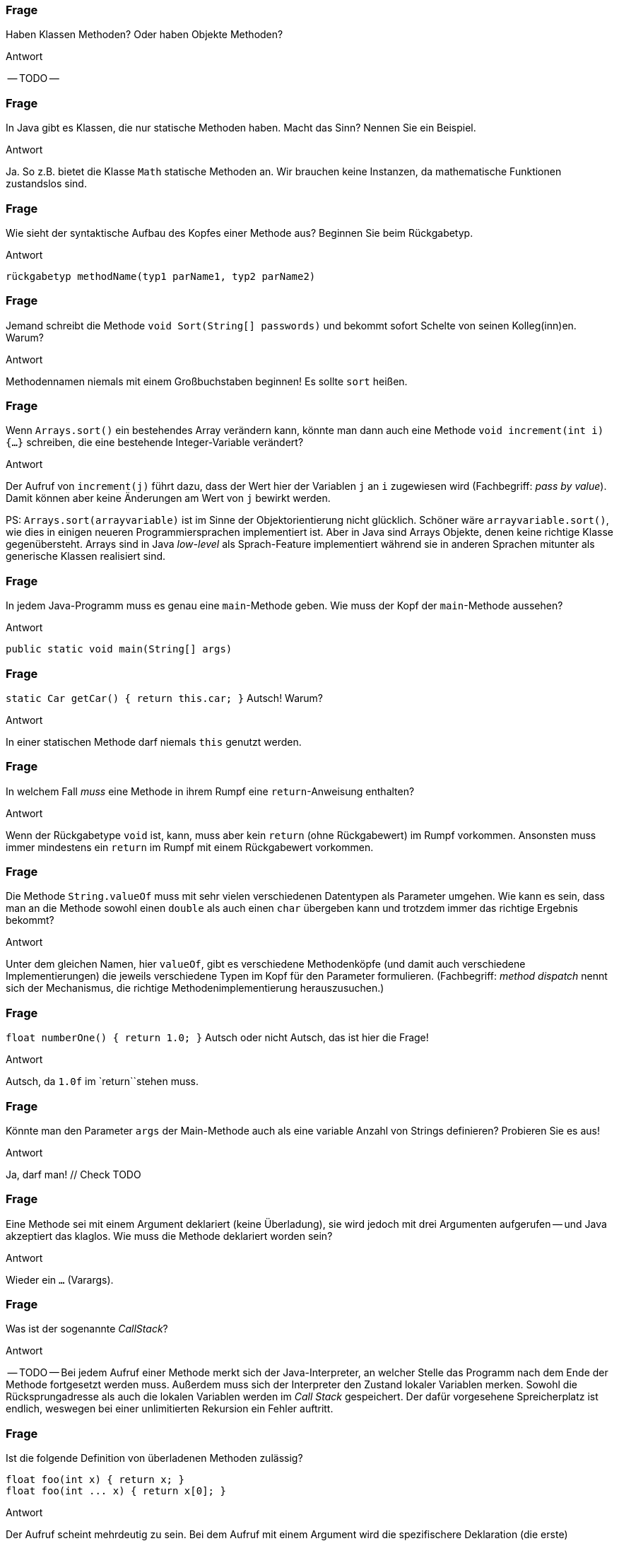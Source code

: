 // == Methoden
:solution:

### Frage
Haben Klassen Methoden? Oder haben Objekte Methoden?

ifdef::solution[]
.Antwort
-- TODO --
endif::solution[]

### Frage
In Java gibt es Klassen, die nur statische Methoden haben. Macht das Sinn? Nennen Sie ein Beispiel.

ifdef::solution[]
.Antwort
Ja. So z.B. bietet die Klasse `Math` statische Methoden an. Wir brauchen keine Instanzen, da mathematische Funktionen zustandslos sind.
endif::solution[]

### Frage
Wie sieht der syntaktische Aufbau des Kopfes einer Methode aus? Beginnen Sie beim Rückgabetyp.

ifdef::solution[]
.Antwort
----
rückgabetyp methodName(typ1 parName1, typ2 parName2)
----
endif::solution[]

### Frage
Jemand schreibt die Methode `void Sort(String[] passwords)` und bekommt sofort Schelte von seinen Kolleg(inn)en. Warum?

ifdef::solution[]
.Antwort
Methodennamen niemals mit einem Großbuchstaben beginnen! Es sollte `sort` heißen.
endif::solution[]

### Frage
Wenn `Arrays.sort()` ein bestehendes Array verändern kann, könnte man dann auch eine Methode `void increment(int i) {...}` schreiben, die eine bestehende Integer-Variable verändert?

ifdef::solution[]
.Antwort
Der Aufruf von `increment(j)` führt dazu, dass der Wert hier der Variablen `j` an `i` zugewiesen wird (Fachbegriff: _pass by value_). Damit können aber keine Änderungen am Wert von `j` bewirkt werden.

PS: `Arrays.sort(arrayvariable)` ist im Sinne der Objektorientierung nicht glücklich. Schöner wäre `arrayvariable.sort()`, wie dies in einigen neueren Programmiersprachen implementiert ist. Aber in Java sind Arrays Objekte, denen keine richtige Klasse gegenübersteht. Arrays sind in Java _low-level_ als Sprach-Feature implementiert während sie in anderen Sprachen mitunter als generische Klassen realisiert sind.
endif::solution[]

### Frage
In jedem Java-Programm muss es genau eine `main`-Methode geben. Wie muss der Kopf der `main`-Methode aussehen?

ifdef::solution[]
.Antwort
`public static void main(String[] args)`
endif::solution[]

### Frage
`static Car getCar() { return this.car; }` Autsch! Warum?

ifdef::solution[]
.Antwort
In einer statischen Methode darf niemals `this` genutzt werden.
endif::solution[]

### Frage
In welchem Fall _muss_ eine Methode in ihrem Rumpf eine `return`-Anweisung enthalten?

ifdef::solution[]
.Antwort
Wenn der Rückgabetype `void` ist, kann, muss aber kein `return` (ohne Rückgabewert) im Rumpf vorkommen. Ansonsten muss immer mindestens ein `return` im Rumpf mit einem Rückgabewert vorkommen.
endif::solution[]

### Frage
Die Methode `String.valueOf` muss mit sehr vielen verschiedenen Datentypen als Parameter umgehen. Wie kann es sein, dass man an die Methode sowohl einen `double` als auch einen `char` übergeben kann und trotzdem immer das richtige Ergebnis bekommt?

ifdef::solution[]
.Antwort
Unter dem gleichen Namen, hier `valueOf`, gibt es verschiedene Methodenköpfe (und damit auch verschiedene Implementierungen) die jeweils verschiedene Typen im Kopf für den Parameter formulieren. (Fachbegriff: _method dispatch_ nennt sich der Mechanismus, die richtige Methodenimplementierung herauszusuchen.)
endif::solution[]

### Frage
`float numberOne() { return 1.0; }` Autsch oder nicht Autsch, das ist hier die Frage!

ifdef::solution[]
.Antwort
Autsch, da `1.0f` im `return``stehen muss.
endif::solution[]

### Frage
Könnte man den Parameter `args` der Main-Methode auch als eine variable Anzahl von Strings definieren? Probieren Sie es aus!

ifdef::solution[]
.Antwort
Ja, darf man! // Check TODO
endif::solution[]

### Frage
Eine Methode sei mit einem Argument deklariert (keine Überladung), sie wird jedoch mit drei Argumenten aufgerufen -- und Java akzeptiert das klaglos. Wie muss die Methode deklariert worden sein?

ifdef::solution[]
.Antwort
Wieder ein `...` (Varargs).
endif::solution[]

### Frage
Was ist der sogenannte _CallStack_?

ifdef::solution[]
.Antwort
-- TODO --
Bei jedem Aufruf einer Methode merkt sich der Java-Interpreter, an welcher Stelle das Programm nach dem Ende der Methode fortgesetzt werden muss. Außerdem muss sich der Interpreter den Zustand lokaler Variablen merken. Sowohl die Rücksprungadresse als auch die lokalen Variablen werden im _Call Stack_ gespeichert. Der dafür vorgesehene Spreicherplatz ist endlich, weswegen bei einer unlimitierten Rekursion ein Fehler auftritt.
endif::solution[]

### Frage
Ist die folgende Definition von überladenen Methoden zulässig?

[source,java]
----
float foo(int x) { return x; }
float foo(int ... x) { return x[0]; }
----

ifdef::solution[]
.Antwort
Der Aufruf scheint mehrdeutig zu sein. Bei dem Aufruf mit einem Argument wird die spezifischere Deklaration (die erste) ausgewählt.
endif::solution[]

### Frage
Auf welche Weisen kann man eine Methode "überladen"?

ifdef::solution[]
.Antwort
Durch die
* Anzahl und den
* Typ
der Parameter.
endif::solution[]

### Frage
`void doStuff(int ... x, String y) { ... }` - Geht das?

ifdef::solution[]
.Antwort
Varargs müssen immer am Ende deklariert sein.
endif::solution[]

### Frage
Was ist der Grund, wenn der CallStack überläuft?

ifdef::solution[]
.Antwort
In der Regel ein Programmierfehler, der dazu führt, dass eine oder mehrere Methoden sich selbst immer und immer wieder aufrufen.
endif::solution[]

### Frage
Definieren Sie eine Methode `floatEquals`, die zwei float-Werte `a` und `b` und einen optionalen dritten float Wert `tolerance` übernimmt und einen `boolean` zurückgibt.

ifdef::solution[]
.Antwort
Varargs sind keine Lösung, weil sonst auch mehr als drei Argumente möglich wären.
----
boolean floatEquals(float a, float b) { ... }
boolean floatEquals(float a, float b, float tolerance) { ... }
----
endif::solution[]

### Frage
Welche Informationen werden auf dem CallStack gespeichert?

ifdef::solution[]
.Antwort
Die Rücksprungadresse der Methode sowie der Zustand lokaler Variablen. Mehr Details: <https://de.wikipedia.org/wiki/Aufrufstapel>
endif::solution[]

### Frage
Wenn man einen Parameter mit `final` ausweist, verhindert das ... was?

ifdef::solution[]
.Antwort
Man dem Wert des Parameters keinen neuen Wert zuweisen.
endif::solution[]

// ab hier Kap. 8.3 folgende

### Frage

[source,java]
----
void foo() {
  return;
  System.out.println("returned");
}
----
Geht das?

ifdef::solution[]
.Antwort
Ein Methodenaufruf endet bei dem `return`, die nachfolgende Codezeile wird niemals ausgeführt und ist damit toter Code (_dead code_). Der Java-Compiler erkennt das und übersetzt deshalb den Code nicht, in der Annahme, dass das keine Absicht sein kann.
endif::solution[]

### Frage

[source,java]
----
void bar() {
  if (true) return;
  System.out.println("returned");
}
----
Und das?

ifdef::solution[]
.Antwort
Der Code nach dem `if` wird vom Compiler nicht als toter Code erkannt, da er die Konsequenz von dem `true` nicht nachvollzieht.
endif::solution[]

### Frage
`return(0)` statt `return 0` ist in Java zulässig. Geht auch `return()` statt `return` für void-Methoden?

ifdef::solution[]
.Antwort
Nein. Die Klammern im `return` sind möglich, weil man Ausdrücke grundsätzlich klammern kann. Ein `()` ist kein gültiger Ausdruck.
endif::solution[]

### Frage
Läuft der Code?
[source,java]
----
void flopp(int n) {
    if (true) return;
}
----

ifdef::solution[]
.Antwort
Ja, er läuft. Der Wert von `n` wird aber ignoriert.
endif::solution[]

### Frage
Und dieser hier?
[source,java]
----
int flopp(int n) {
    if (true) return 0;
}
----

ifdef::solution[]
.Antwort
Java meldet "missing return statement". Den Fall hatten wir oben schon. Java erwartet, dass es nach dem `if` (wenn die Bedingung nicht greift), weiter geht und dort auch ein `return` folgen muss.
endif::solution[]

### Frage
Was passiert bei der Ausführung dieser Methode?
[source,java]
----
float baz(float x) {
  try {
    if (x < 0) return 0;
    x *= 2;
    return x;
  } finally {
    System.out.println("returned from call baz(" + x + ")");
  }
}
----

ifdef::solution[]
.Antwort
Das `finally` wird immer ausgeführt, egal ob die Exception geworfen wurde oder nicht -- sogar noch "nach" dem `return`.

IMPORTANT: Mit `finally` ist es möglich, dass "nach" einem `return` noch Code ausgeführt wird!
endif::solution[]

### Frage
[source,java]
----
int rek(int n) {
  if (n <= 0) return 0;
  return 2 * rek(n - 2);
}
----
Geht das gut?

ifdef::solution[]
.Antwort
Der Code ist in zweierlei Hinsicht problematisch:

. Das Ergebnis ergibt immer `0`. Der Abbruchfall `n <= 0` hat als Rückgabe den Wert `0`. Die sich rekursiv ergebende Kette von Multiplikationen mit `2` wird am Ende durch die `0` des Abbruchfalls immer Null ergeben.
. Für Aufrufe mit einem großen `n` wird der Methoden-Aufrufstapel (_callstack_) zunehmend anwachsen und eventuell sein Limit erreichen, was zu einem Abbruch in der Programmausführung führt. Probieren Sie z.B. `rek(50000)` (oder größer).
endif::solution[]

### Frage
Bei der Rekursion unterscheidet man stets den Abbruch- und den Wiederholungsfall. Erklären Sie das am Beispiel der rekursiven Implementierung der Fakultätsfunktion.

ifdef::solution[]
.Antwort
[source,java]
----
int fact(int n) {
  if (n <= 1) return 1; // Abbruchfall
  return n * fact(n-1); // Wiederholungsfall
}
----
endif::solution[]

### Frage
[source,java]
----
int fib(int n) { return n < 2 ? n : fib(n-1) + fib(n-2); }
----

Listen Sie die Aufrufe der Methode `fib` nacheinander auf, die ausgelöst werden, wenn `int x = fib(4);` ausgeführt wird.

ifdef::solution[]
.Antwort
----
fib(4) -> return fib(3) + ...
                  +-> return fib(2) + ...
                              +-> return fib(1) + ...
                                           1    + fib(0)
                                                    0
----
endif::solution[]

### Frage
[source,java]
----
boolean isOdd(int n) {
  return n >= 0 && (n == 1 || isOdd(n-2));
}
----
Funktioniert das?

ifdef::solution[]
.Antwort
Ja. Das Fazinierende ist, dass es kein `if` gibt. Die Fallunterscheidung kommt durch das `&&` zustande, dass die rechte Seite nur auswertet, wenn die linke ein `true` ergibt.
endif::solution[]

### Frage
Es gibt einen Klassiker zur sogenannten wechselseitigen Rekursion: Methode `boolean isOdd(int n)` ruft `boolean isEven(int n)` auf und umgekehrt. Dabei reduziert jede Methode den Zahlenwert um 1, bevor der Gegenpartner aufgerufen wird. Was ist der jeweilige Abbruchfall? Implementieren Sie diese Rekursion.

ifdef::solution[]
.Antwort
----
boolean isOdd(int n) {
    if (n == 0) return false;
    return isEven(n-1);
}

boolean isEven(int n) {
    if (n == 0) return true;
    return isOdd(n-1);
}
----
endif::solution[]

### Frage
----
int foo(int n) {
  if (n > 100) return n-10;
  else return foo(foo(n+11));
}
----
WTF? Ist das erlaubt?


ifdef::solution[]
.Antwort
Verstehen Sie auf den ersten Blick, was der Code macht? Das ist die McCarthy-Funktion, die schwer zu durchblicken ist. Details: <https://en.wikipedia.org/wiki/McCarthy_91_function>
endif::solution[]
